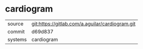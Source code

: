 * cardiogram



|---------+-------------------------------------------|
| source  | git:https://gitlab.com/a.aguilar/cardiogram.git   |
| commit  | d69d837  |
| systems | cardiogram |
|---------+-------------------------------------------|

